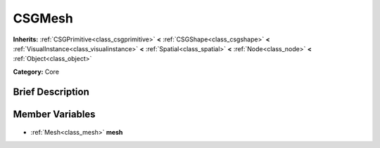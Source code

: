 .. Generated automatically by doc/tools/makerst.py in Godot's source tree.
.. DO NOT EDIT THIS FILE, but the CSGMesh.xml source instead.
.. The source is found in doc/classes or modules/<name>/doc_classes.

.. _class_CSGMesh:

CSGMesh
=======

**Inherits:** :ref:`CSGPrimitive<class_csgprimitive>` **<** :ref:`CSGShape<class_csgshape>` **<** :ref:`VisualInstance<class_visualinstance>` **<** :ref:`Spatial<class_spatial>` **<** :ref:`Node<class_node>` **<** :ref:`Object<class_object>`

**Category:** Core

Brief Description
-----------------



Member Variables
----------------

  .. _class_CSGMesh_mesh:

- :ref:`Mesh<class_mesh>` **mesh**



